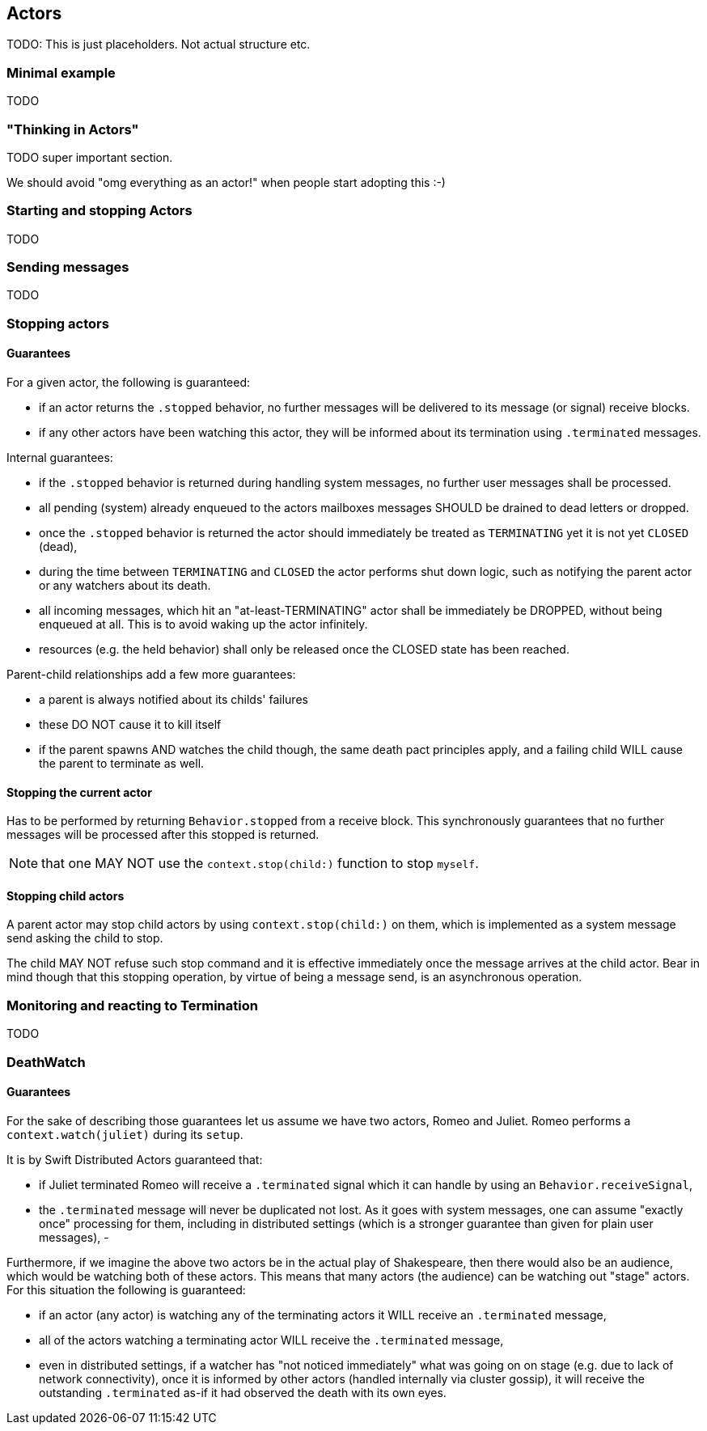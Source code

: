 == Actors

TODO: This is just placeholders. Not actual structure etc.

=== Minimal example

TODO

=== "Thinking in Actors"

TODO super important section.

We should avoid "omg everything as an actor!" when people start adopting this :-)

=== Starting and stopping Actors

TODO

=== Sending messages

TODO

=== Stopping actors

==== Guarantees

For a given actor, the following is guaranteed:

- if an actor returns the `.stopped` behavior, no further messages will be delivered to its message (or signal) receive blocks.
- if any other actors have been watching this actor, they will be informed about its termination using `.terminated` messages.

Internal guarantees:

- if the `.stopped` behavior is returned during handling system messages, no further user messages shall be processed.
- all pending (system) already enqueued to the actors mailboxes messages SHOULD be drained to dead letters or dropped.
- once the `.stopped` behavior is returned the actor should immediately be treated as `TERMINATING` yet it is not yet `CLOSED` (dead),
  - during the time between `TERMINATING` and `CLOSED` the actor performs shut down logic, such as notifying the parent actor or any watchers about its death.
  - all incoming messages, which hit an "at-least-TERMINATING" actor shall be immediately be DROPPED, without being enqueued at all. This is to avoid waking up the actor infinitely.
- resources (e.g. the held behavior) shall only be released once the CLOSED state has been reached.

Parent-child relationships add a few more guarantees:

- a parent is always notified about its childs' failures
  - these DO NOT cause it to kill itself
- if the parent spawns AND watches the child though, the same death pact principles apply,
  and a failing child WILL cause the parent to terminate as well.

==== Stopping the current actor

Has to be performed by returning `Behavior.stopped` from a receive block.
This synchronously guarantees that no further messages will be processed after this stopped is returned.

NOTE: that one MAY NOT use the `context.stop(child:)` function to stop `myself`.

==== Stopping child actors

A parent actor may stop child actors by using `context.stop(child:)` on them,
which is implemented as a system message send asking the child to stop.

The child MAY NOT refuse such stop command and it is effective immediately once the message arrives at the child actor.
Bear in mind though that this stopping operation, by virtue of being a message send, is an asynchronous operation.

=== Monitoring and reacting to Termination

TODO

=== DeathWatch

==== Guarantees

For the sake of describing those guarantees let us assume we have two actors, Romeo and Juliet.
Romeo performs a `context.watch(juliet)` during its `setup`.

It is by Swift Distributed Actors guaranteed that:

- if Juliet terminated Romeo will receive a `.terminated` signal which it can handle by using an `Behavior.receiveSignal`,
- the `.terminated` message will never be duplicated not lost. As it goes with system messages, one can assume "exactly once" processing for them,
including in distributed settings (which is a stronger guarantee than given for plain user messages),
-

Furthermore, if we imagine the above two actors be in the actual play of Shakespeare, then there would also be an audience,
which would be watching both of these actors. This means that many actors (the audience) can be watching out "stage" actors.
For this situation the following is guaranteed:

- if an actor (any actor) is watching any of the terminating actors it WILL receive an `.terminated` message,
- all of the actors watching a terminating actor WILL receive the `.terminated` message,
  - even in distributed settings, if a watcher has "not noticed immediately" what was going on on stage (e.g. due to lack of network connectivity),
    once it is informed by other actors (handled internally via cluster gossip), it will receive the outstanding `.terminated` as-if it had observed the death with its own eyes.
